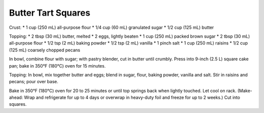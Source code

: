 Butter Tart Squares
-------------------

Crust:
* 1 cup (250 mL) all-purpose flour
* 1/4 cup (60 mL) granulated sugar
* 1/2 cup (125 mL) butter

Topping:
* 2 tbsp (30 mL) butter, melted
* 2 eggs, lightly beaten
* 1 cup (250 mL) packed brown sugar
* 2 tbsp (30 mL) all-purpose flour
* 1/2 tsp (2 mL) baking powder
* 1/2 tsp (2 mL) vanilla
* 1 pinch salt
* 1 cup (250 mL) raisins
* 1/2 cup (125 mL) coarsely chopped pecans

In bowl, combine flour with sugar; with pastry blender, cut in butter until
crumbly. Press into 9-inch (2.5 L) square cake pan; bake in 350°F (180°C) oven
for 15 minutes.

Topping: In bowl, mix together butter and eggs; blend in sugar, flour, baking
powder, vanilla and salt. Stir in raisins and pecans; pour over base.

Bake in 350°F (180°C) oven for 20 to 25 minutes or until top springs back when
lightly touched. Let cool on rack. (Make-ahead: Wrap and refrigerate for up to
4 days or overwrap in heavy-duty foil and freeze for up to 2 weeks.) Cut into
squares.
